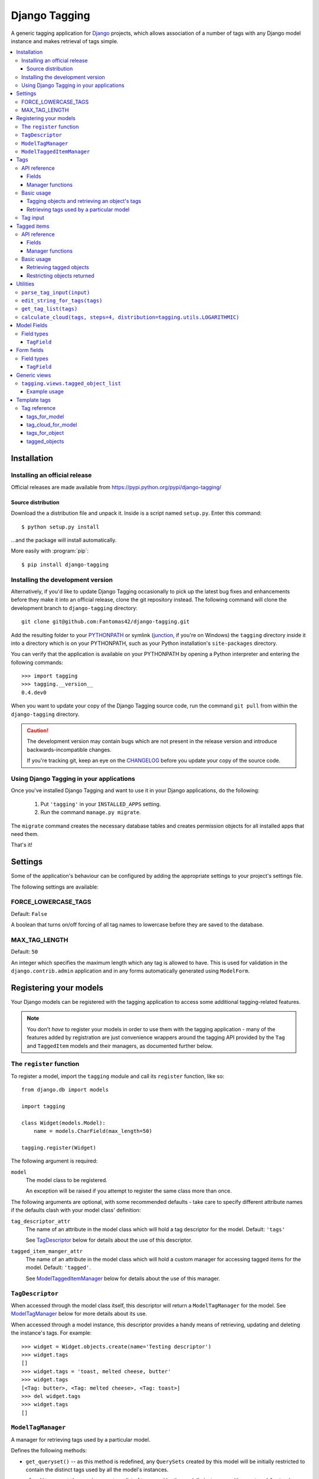 ==============
Django Tagging
==============

A generic tagging application for `Django`_ projects, which allows
association of a number of tags with any Django model instance and makes
retrieval of tags simple.

.. _`Django`: http://www.djangoproject.com

.. contents::
    :local:
    :depth: 3

Installation
============

Installing an official release
------------------------------

Official releases are made available from
https://pypi.python.org/pypi/django-tagging/

Source distribution
~~~~~~~~~~~~~~~~~~~

Download the a distribution file and unpack it. Inside is a script
named ``setup.py``. Enter this command::

  $ python setup.py install

...and the package will install automatically.

More easily with :program:`pip`::

  $ pip install django-tagging

Installing the development version
----------------------------------

Alternatively, if you'd like to update Django Tagging occasionally to pick
up the latest bug fixes and enhancements before they make it into an
official release, clone the git repository instead. The following
command will clone the development branch to ``django-tagging`` directory::

   git clone git@github.com:Fantomas42/django-tagging.git

Add the resulting folder to your `PYTHONPATH`_ or symlink (`junction`_,
if you're on Windows) the ``tagging`` directory inside it into a
directory which is on your PYTHONPATH, such as your Python
installation's ``site-packages`` directory.

You can verify that the application is available on your PYTHONPATH by
opening a Python interpreter and entering the following commands::

   >>> import tagging
   >>> tagging.__version__
   0.4.dev0

When you want to update your copy of the Django Tagging source code, run
the command ``git pull`` from within the ``django-tagging`` directory.

.. caution::

   The development version may contain bugs which are not present in the
   release version and introduce backwards-incompatible changes.

   If you're tracking git, keep an eye on the `CHANGELOG`_
   before you update your copy of the source code.

.. _`PYTHONPATH`: http://www.python.org/doc/2.5.2/tut/node8.html#SECTION008120000000000000000
.. _`junction`: http://www.microsoft.com/technet/sysinternals/FileAndDisk/Junction.mspx
.. _`CHANGELOG`: https://github.com/Fantomas42/django-tagging/blob/develop/CHANGELOG.txt

Using Django Tagging in your applications
-----------------------------------------

Once you've installed Django Tagging and want to use it in your Django
applications, do the following:

   1. Put ``'tagging'`` in your ``INSTALLED_APPS`` setting.
   2. Run the command ``manage.py migrate``.

The ``migrate`` command creates the necessary database tables and
creates permission objects for all installed apps that need them.

That's it!

Settings
========

Some of the application's behaviour can be configured by adding the
appropriate settings to your project's settings file.

The following settings are available:

FORCE_LOWERCASE_TAGS
--------------------

Default: ``False``

A boolean that turns on/off forcing of all tag names to lowercase before
they are saved to the database.

MAX_TAG_LENGTH
--------------

Default: ``50``

An integer which specifies the maximum length which any tag is allowed
to have. This is used for validation in the ``django.contrib.admin``
application and in any forms automatically generated using ``ModelForm``.


Registering your models
=======================

Your Django models can be registered with the tagging application to
access some additional tagging-related features.

.. note::

   You don't *have* to register your models in order to use them with
   the tagging application - many of the features added by registration
   are just convenience wrappers around the tagging API provided by the
   ``Tag`` and ``TaggedItem`` models and their managers, as documented
   further below.

The ``register`` function
-------------------------

To register a model, import the ``tagging`` module and call its
``register`` function, like so::

   from django.db import models

   import tagging

   class Widget(models.Model):
       name = models.CharField(max_length=50)

   tagging.register(Widget)

The following argument is required:

``model``
   The model class to be registered.

   An exception will be raised if you attempt to register the same class
   more than once.

The following arguments are optional, with some recommended defaults -
take care to specify different attribute names if the defaults clash
with your model class' definition:

``tag_descriptor_attr``
   The name of an attribute in the model class which will hold a tag
   descriptor for the model. Default: ``'tags'``

   See `TagDescriptor`_ below for details about the use of this
   descriptor.

``tagged_item_manger_attr``
   The name of an attribute in the model class which will hold a custom
   manager for accessing tagged items for the model. Default:
   ``'tagged'``.

   See `ModelTaggedItemManager`_ below for details about the use of this
   manager.

``TagDescriptor``
-----------------

When accessed through the model class itself, this descriptor will return
a ``ModelTagManager`` for the model. See `ModelTagManager`_ below for
more details about its use.

When accessed through a model instance, this descriptor provides a handy
means of retrieving, updating and deleting the instance's tags. For
example::

   >>> widget = Widget.objects.create(name='Testing descriptor')
   >>> widget.tags
   []
   >>> widget.tags = 'toast, melted cheese, butter'
   >>> widget.tags
   [<Tag: butter>, <Tag: melted cheese>, <Tag: toast>]
   >>> del widget.tags
   >>> widget.tags
   []

``ModelTagManager``
-------------------

A manager for retrieving tags used by a particular model.

Defines the following methods:

* ``get_queryset()`` -- as this method is redefined, any ``QuerySets``
  created by this model will be initially restricted to contain the
  distinct tags used by all the model's instances.

* ``cloud(*args, **kwargs)`` -- creates a list of tags used by the
  model's instances, with ``count`` and ``font_size`` attributes set for
  use in displaying a tag cloud.

  See the documentation on ``Tag``'s manager's `cloud_for_model method`_
  for information on additional arguments which can be given.

* ``related(self, tags, *args, **kwargs)`` -- creates a list of tags
  used by the model's instances, which are also used by all instance
  which have the given ``tags``.

  See the documentation on ``Tag``'s manager's
  `related_for_model method`_ for information on additional arguments
  which can be given.

* ``usage(self, *args, **kwargs))`` -- creates a list of tags used by
  the model's instances, with optional usages counts, restriction based
  on usage counts and restriction of the model instances from which
  usage and counts are determined.

  See the documentation on ``Tag``'s manager's `usage_for_model method`_
  for information on additional arguments which can be given.

Example usage::

   # Create a ``QuerySet`` of tags used by Widget instances
   Widget.tags.all()

   # Retrieve a list of tags used by Widget instances with usage counts
   Widget.tags.usage(counts=True)

   # Retrieve tags used by instances of WIdget which are also tagged with
   # 'cheese' and 'toast'
   Widget.tags.related(['cheese', 'toast'], counts=True, min_count=3)

``ModelTaggedItemManager``
--------------------------

A manager for retrieving model instance for a particular model, based on
their tags.

* ``related_to(obj, queryset=None, num=None)`` -- creates a list
  of model instances which are related to ``obj``, based on its tags. If
  a ``queryset`` argument is provided, it will be used to restrict the
  resulting list of model instances.

  If ``num`` is given, a maximum of ``num`` instances will be returned.

* ``with_all(tags, queryset=None)`` -- creates a ``QuerySet`` containing
  model instances which are tagged with *all* the given tags. If a
  ``queryset`` argument is provided, it will be used as the basis for
  the resulting ``QuerySet``.

* ``with_any(tags, queryset=None)`` -- creates a ``QuerySet`` containing model
  instances which are tagged with *any* the given tags. If a ``queryset``
  argument is provided, it will be used as the basis for the resulting
  ``QuerySet``.


Tags
====

Tags are represented by the ``Tag`` model, which lives in the
``tagging.models`` module.

API reference
-------------

Fields
~~~~~~

``Tag`` objects have the following fields:

* ``name`` -- The name of the tag. This is a unique value.

Manager functions
~~~~~~~~~~~~~~~~~

The ``Tag`` model has a custom manager which has the following helper
methods:

* ``update_tags(obj, tag_names)`` -- updates tags associated with an
  object.

  ``tag_names`` is a string containing tag names with which ``obj``
  should be tagged.

  If ``tag_names`` is ``None`` or ``''``, the object's tags will be
  cleared.

* ``add_tag(obj, tag_name)`` -- associates a tag with an an object.

  ``tag_name`` is a string containing a tag name with which ``obj``
  should be tagged.

* ``get_for_object(obj)`` -- returns a ``QuerySet`` containing all
  ``Tag`` objects associated with ``obj``.

.. _`usage_for_model method`:

* ``usage_for_model(model, counts=False, min_count=None, filters=None)``
  -- returns a list of ``Tag`` objects associated with instances of
  ``model``.

  If ``counts`` is ``True``, a ``count`` attribute will be added to each
  tag, indicating how many times it has been associated with instances
  of ``model``.

  If ``min_count`` is given, only tags which have a ``count`` greater
  than or equal to ``min_count`` will be returned. Passing a value for
  ``min_count`` implies ``counts=True``.

  To limit the tags (and counts, if specified) returned to those used by
  a subset of the model's instances, pass a dictionary of field lookups
  to be applied to ``model`` as the ``filters`` argument.

.. _`related_for_model method`:

* ``related_for_model(tags, Model, counts=False, min_count=None)``
  -- returns a list of tags related to a given list of tags - that is,
  other tags used by items which have all the given tags.

  If ``counts`` is ``True``, a ``count`` attribute will be added to each
  tag, indicating the number of items which have it in addition to the
  given list of tags.

  If ``min_count`` is given, only tags which have a ``count`` greater
  than or equal to ``min_count`` will be returned. Passing a value for
  ``min_count`` implies ``counts=True``.

.. _`cloud_for_model method`:

* ``cloud_for_model(Model, steps=4, distribution=LOGARITHMIC,
  filters=None, min_count=None)`` -- returns a list of the distinct
  ``Tag`` objects associated with instances of ``Model``, each having a
  ``count`` attribute as above and an additional ``font_size``
  attribute, for use in creation of a tag cloud (a type of weighted
  list).

  ``steps`` defines the number of font sizes available - ``font_size``
  may be an integer between ``1`` and ``steps``, inclusive.

  ``distribution`` defines the type of font size distribution algorithm
  which will be used - logarithmic or linear. It must be either
  ``tagging.utils.LOGARITHMIC`` or ``tagging.utils.LINEAR``.

  To limit the tags displayed in the cloud to those associated with a
  subset of the Model's instances, pass a dictionary of field lookups to
  be applied to the given Model as the ``filters`` argument.

  To limit the tags displayed in the cloud to those with a ``count``
  greater than or equal to ``min_count``, pass a value for the
  ``min_count`` argument.

* ``usage_for_queryset(queryset, counts=False, min_count=None)`` --
  Obtains a list of tags associated with instances of a model contained
  in the given queryset.

  If ``counts`` is True, a ``count`` attribute will be added to each tag,
  indicating how many times it has been used against the Model class in
  question.

  If ``min_count`` is given, only tags which have a ``count`` greater
  than or equal to ``min_count`` will be returned.

  Passing a value for ``min_count`` implies ``counts=True``.

Basic usage
-----------

Tagging objects and retrieving an object's tags
~~~~~~~~~~~~~~~~~~~~~~~~~~~~~~~~~~~~~~~~~~~~~~~

Objects may be tagged using the ``update_tags`` helper function::

   >>> from shop.apps.products.models import Widget
   >>> from tagging.models import Tag
   >>> widget = Widget.objects.get(pk=1)
   >>> Tag.objects.update_tags(widget, 'house thing')

Retrieve tags for an object using the ``get_for_object`` helper
function::

   >>> Tag.objects.get_for_object(widget)
   [<Tag: house>, <Tag: thing>]

Tags are created, associated and unassociated accordingly when you use
``update_tags`` and ``add_tag``::

   >>> Tag.objects.update_tags(widget, 'house monkey')
   >>> Tag.objects.get_for_object(widget)
   [<Tag: house>, <Tag: monkey>]
   >>> Tag.objects.add_tag(widget, 'tiles')
   >>> Tag.objects.get_for_object(widget)
   [<Tag: house>, <Tag: monkey>, <Tag: tiles>]

Clear an object's tags by passing ``None`` or ``''`` to
``update_tags``::

   >>> Tag.objects.update_tags(widget, None)
   >>> Tag.objects.get_for_object(widget)
   []

Retrieving tags used by a particular model
~~~~~~~~~~~~~~~~~~~~~~~~~~~~~~~~~~~~~~~~~~~

To retrieve all tags used for a particular model, use the
``get_for_model`` helper function::

   >>> widget1 = Widget.objects.get(pk=1)
   >>> Tag.objects.update_tags(widget1, 'house thing')
   >>> widget2 = Widget.objects.get(pk=2)
   >>> Tag.objects.update_tags(widget2, 'cheese toast house')
   >>> Tag.objects.usage_for_model(Widget)
   [<Tag: cheese>, <Tag: house>, <Tag: thing>, <Tag: toast>]

To get a count of how many times each tag was used for a particular
model, pass in ``True`` for the ``counts`` argument::

   >>> tags = Tag.objects.usage_for_model(Widget, counts=True)
   >>> [(tag.name, tag.count) for tag in tags]
   [('cheese', 1), ('house', 2), ('thing', 1), ('toast', 1)]

To get counts and limit the tags returned to those with counts above a
certain size, pass in a ``min_count`` argument::

   >>> tags = Tag.objects.usage_for_model(Widget, min_count=2)
   >>> [(tag.name, tag.count) for tag in tags]
   [('house', 2)]

You can also specify a dictionary of `field lookups`_ to be used to
restrict the tags and counts returned based on a subset of the
model's instances. For example, the following would retrieve all tags
used on Widgets created by a user named Alan which have a size
greater than 99::

   >>> Tag.objects.usage_for_model(Widget, filters=dict(size__gt=99, user__username='Alan'))

.. _`field lookups`: http://docs.djangoproject.com/en/dev/topics/db/queries/#field-lookups

The ``usage_for_queryset`` method allows you to pass a pre-filtered
queryset to be used when determining tag usage::

   >>> Tag.objects.usage_for_queryset(Widget.objects.filter(size__gt=99, user__username='Alan'))

Tag input
---------

Tag input from users is treated as follows:

* If the input doesn't contain any commas or double quotes, it is simply
  treated as a space-delimited list of tag names.

* If the input does contain either of these characters, we parse the
  input like so:

  * Groups of characters which appear between double quotes take
    precedence as multi-word tags (so double quoted tag names may
    contain commas). An unclosed double quote will be ignored.

  * For the remaining input, if there are any unquoted commas in the
    input, the remainder will be treated as comma-delimited. Otherwise,
    it will be treated as space-delimited.

Examples:

====================== ======================================= ================================================
Tag input string       Resulting tags                          Notes
====================== ======================================= ================================================
apple ball cat         [``apple``], [``ball``], [``cat``]      No commas, so space delimited
apple, ball cat        [``apple``], [``ball cat``]             Comma present, so comma delimited
"apple, ball" cat dog  [``apple, ball``], [``cat``], [``dog``] All commas are quoted, so space delimited
"apple, ball", cat dog [``apple, ball``], [``cat dog``]        Contains an unquoted comma, so comma delimited
apple "ball cat" dog   [``apple``], [``ball cat``], [``dog``]  No commas, so space delimited
"apple" "ball dog      [``apple``], [``ball``], [``dog``]      Unclosed double quote is ignored
====================== ======================================= ================================================


Tagged items
============

The relationship between a ``Tag`` and an object is represented by
the ``TaggedItem`` model, which lives in the ``tagging.models``
module.

API reference
-------------

Fields
~~~~~~

``TaggedItem`` objects have the following fields:

* ``tag`` -- The ``Tag`` an object is associated with.
* ``content_type`` -- The ``ContentType`` of the associated model
  instance.
* ``object_id`` -- The id of the associated object.
* ``object`` -- The associated object itself, accessible via the
  Generic Relations API.

Manager functions
~~~~~~~~~~~~~~~~~

The ``TaggedItem`` model has a custom manager which has the following
helper methods, which accept either a ``QuerySet`` or a ``Model``
class as one of their arguments. To restrict the objects which are
returned, pass in a filtered ``QuerySet`` for this argument:

* ``get_by_model(queryset_or_model, tag)`` -- creates a ``QuerySet``
  containing instances of the specififed model which are tagged with
  the given tag or tags.

* ``get_intersection_by_model(queryset_or_model, tags)`` -- creates a
  ``QuerySet`` containing instances of the specified model which are
  tagged with every tag in a list of tags.

  ``get_by_model`` will call this function behind the scenes when you
  pass it a list, so you can use ``get_by_model`` instead of calling
  this method directly.

* ``get_union_by_model(queryset_or_model, tags)`` -- creates a
  ``QuerySet`` containing instances of the specified model which are
  tagged with any tag in a list of tags.

.. _`get_related method`:

* ``get_related(obj, queryset_or_model, num=None)`` - returns a list of
  instances of the specified model which share tags with the model
  instance ``obj``, ordered by the number of shared tags in descending
  order.

  If ``num`` is given, a maximum of ``num`` instances will be returned.

Basic usage
-----------

Retrieving tagged objects
~~~~~~~~~~~~~~~~~~~~~~~~~

Objects may be retrieved based on their tags using the ``get_by_model``
manager method::

   >>> from shop.apps.products.models import Widget
   >>> from tagging.models import Tag
   >>> house_tag = Tag.objects.get(name='house')
   >>> TaggedItem.objects.get_by_model(Widget, house_tag)
   [<Widget: pk=1>, <Widget: pk=2>]

Passing a list of tags to ``get_by_model`` returns an intersection of
objects which have those tags, i.e. tag1 AND tag2 ... AND tagN::

   >>> thing_tag = Tag.objects.get(name='thing')
   >>> TaggedItem.objects.get_by_model(Widget, [house_tag, thing_tag])
   [<Widget: pk=1>]

Functions which take tags are flexible when it comes to tag input::

   >>> TaggedItem.objects.get_by_model(Widget, Tag.objects.filter(name__in=['house', 'thing']))
   [<Widget: pk=1>]
   >>> TaggedItem.objects.get_by_model(Widget, 'house thing')
   [<Widget: pk=1>]
   >>> TaggedItem.objects.get_by_model(Widget, ['house', 'thing'])
   [<Widget: pk=1>]

Restricting objects returned
~~~~~~~~~~~~~~~~~~~~~~~~~~~~

Pass in a ``QuerySet`` to restrict the objects returned::

   # Retrieve all Widgets which have a price less than 50, tagged with 'house'
   TaggedItem.objects.get_by_model(Widget.objects.filter(price__lt=50), 'house')

   # Retrieve all Widgets which have a name starting with 'a', tagged with any
   # of 'house', 'garden' or 'water'.
   TaggedItem.objects.get_union_by_model(Widget.objects.filter(name__startswith='a'),
                                         ['house', 'garden', 'water'])


Utilities
=========

Tag-related utility functions are defined in the ``tagging.utils``
module:

``parse_tag_input(input)``
--------------------------

Parses tag input, with multiple word input being activated and
delineated by commas and double quotes. Quotes take precedence, so they
may contain commas.

Returns a sorted list of unique tag names.

See `tag input`_ for more details.

``edit_string_for_tags(tags)``
------------------------------
Given list of ``Tag`` instances, creates a string representation of the
list suitable for editing by the user, such that submitting the given
string representation back without changing it will give the same list
of tags.

Tag names which contain commas will be double quoted.

If any tag name which isn't being quoted contains whitespace, the
resulting string of tag names will be comma-delimited, otherwise it will
be space-delimited.

``get_tag_list(tags)``
----------------------

Utility function for accepting tag input in a flexible manner.

If a ``Tag`` object is given, it will be returned in a list as its
single occupant.

If given, the tag names in the following will be used to create a
``Tag`` ``QuerySet``:

   * A string, which may contain multiple tag names.
   * A list or tuple of strings corresponding to tag names.
   * A list or tuple of integers corresponding to tag ids.

If given, the following will be returned as-is:

   * A list or tuple of ``Tag`` objects.
   * A ``Tag`` ``QuerySet``.

``calculate_cloud(tags, steps=4, distribution=tagging.utils.LOGARITHMIC)``
--------------------------------------------------------------------------

Add a ``font_size`` attribute to each tag according to the frequency of
its use, as indicated by its ``count`` attribute.

``steps`` defines the range of font sizes - ``font_size`` will be an
integer between 1 and ``steps`` (inclusive).

``distribution`` defines the type of font size distribution algorithm
which will be used - logarithmic or linear. It must be one of
``tagging.utils.LOGARITHMIC`` or ``tagging.utils.LINEAR``.


Model Fields
============

The ``tagging.fields`` module contains fields which make it easy to
integrate tagging into your models and into the
``django.contrib.admin`` application.

Field types
-----------

``TagField``
~~~~~~~~~~~~

A ``CharField`` that actually works as a relationship to tags "under
the hood".

Using this example model::

   class Link(models.Model):
       ...
       tags = TagField()

Setting tags::

   >>> l = Link.objects.get(...)
   >>> l.tags = 'tag1 tag2 tag3'

Getting tags for an instance::

   >>> l.tags
   'tag1 tag2 tag3'

Getting tags for a model - i.e. all tags used by all instances of the
model::

   >>> Link.tags
   'tag1 tag2 tag3 tag4 tag5'

This field will also validate that it has been given a valid list of
tag names, separated by a single comma, a single space or a comma
followed by a space.


Form fields
===========

The ``tagging.forms`` module contains a ``Field`` for use with
Django's `forms library`_ which takes care of validating tag name
input when used in your forms.

.. _`forms library`: http://docs.djangoproject.com/en/dev/topics/forms/

Field types
-----------

``TagField``
~~~~~~~~~~~~

A form ``Field`` which is displayed as a single-line text input, which
validates that the input it receives is a valid list of tag names.

When you generate a form for one of your models automatically, using
the ``ModelForm`` class, any ``tagging.fields.TagField`` fields in your
model will automatically be represented by a ``tagging.forms.TagField``
in the generated form.


Generic views
=============

The ``tagging.views`` module contains views to handle simple cases of
common display logic related to tagging.

``tagging.views.tagged_object_list``
------------------------------------

**Description:**

A view that displays a list of objects for a given model which have a
given tag. This is a thin wrapper around the
``django.views.generic.list_detail.object_list`` view, which takes a
model and a tag as its arguments (in addition to the other optional
arguments supported by ``object_list``), building the appropriate
``QuerySet`` for you instead of expecting one to be passed in.

**Required arguments:**

   * ``queryset_or_model``: A ``QuerySet`` or Django model class for the
     object which will be listed.

   * ``tag``: The tag which objects of the given model must have in
     order to be listed.

**Optional arguments:**

Please refer to the `object_list documentation`_ for additional optional
arguments which may be given.

   * ``related_tags``: If ``True``, a ``related_tags`` context variable
     will also contain tags related to the given tag for the given
     model.

   * ``related_tag_counts``: If ``True`` and ``related_tags`` is
     ``True``, each related tag will have a ``count`` attribute
     indicating the number of items which have it in addition to the
     given tag.

**Template context:**

Please refer to the `object_list documentation`_ for  additional
template context variables which may be provided.

   * ``tag``: The ``Tag`` instance for the given tag.

.. _`object_list documentation`: http://docs.djangoproject.com/en/dev/ref/generic-views/#django-views-generic-list-detail-object-list

Example usage
~~~~~~~~~~~~~

The following sample URLconf demonstrates using this generic view to
list items of a particular model class which have a given tag::

   from django.conf.urls.defaults import *

   from tagging.views import tagged_object_list

   from shop.apps.products.models import Widget

   urlpatterns = patterns('',
       url(r'^widgets/tag/(?P<tag>[^/]+)/$',
           tagged_object_list,
           dict(queryset_or_model=Widget, paginate_by=10, allow_empty=True,
                template_object_name='widget'),
           name='widget_tag_detail'),
   )

The following sample view demonstrates wrapping this generic view to
perform filtering of the objects which are listed::

   from myapp.models import People

   from tagging.views import tagged_object_list

   def tagged_people(request, country_code, tag):
       queryset = People.objects.filter(country__code=country_code)
       return tagged_object_list(request, queryset, tag, paginate_by=25,
           allow_empty=True, template_object_name='people')


Template tags
=============

The ``tagging.templatetags.tagging_tags`` module defines a number of
template tags which may be used to work with tags.

Tag reference
-------------

tags_for_model
~~~~~~~~~~~~~~

Retrieves a list of ``Tag`` objects associated with a given model and
stores them in a context variable.

Usage::

   {% tags_for_model [model] as [varname] %}

The model is specified in ``[appname].[modelname]`` format.

Extended usage::

   {% tags_for_model [model] as [varname] with counts %}

If specified - by providing extra ``with counts`` arguments - adds a
``count`` attribute to each tag containing the number of instances of
the given model which have been tagged with it.

Examples::

   {% tags_for_model products.Widget as widget_tags %}
   {% tags_for_model products.Widget as widget_tags with counts %}

tag_cloud_for_model
~~~~~~~~~~~~~~~~~~~

Retrieves a list of ``Tag`` objects for a given model, with tag cloud
attributes set, and stores them in a context variable.

Usage::

   {% tag_cloud_for_model [model] as [varname] %}

The model is specified in ``[appname].[modelname]`` format.

Extended usage::

   {% tag_cloud_for_model [model] as [varname] with [options] %}

Extra options can be provided after an optional ``with`` argument, with
each option being specified in ``[name]=[value]`` format. Valid extra
options are:

   ``steps``
      Integer. Defines the range of font sizes.

   ``min_count``
      Integer. Defines the minimum number of times a tag must have
      been used to appear in the cloud.

   ``distribution``
      One of ``linear`` or ``log``. Defines the font-size
      distribution algorithm to use when generating the tag cloud.

Examples::

   {% tag_cloud_for_model products.Widget as widget_tags %}
   {% tag_cloud_for_model products.Widget as widget_tags with steps=9 min_count=3 distribution=log %}

tags_for_object
~~~~~~~~~~~~~~~

Retrieves a list of ``Tag`` objects associated with an object and stores
them in a context variable.

Usage::

   {% tags_for_object [object] as [varname] %}

Example::

    {% tags_for_object foo_object as tag_list %}

tagged_objects
~~~~~~~~~~~~~~

Retrieves a list of instances of a given model which are tagged with a
given ``Tag`` and stores them in a context variable.

Usage::

   {% tagged_objects [tag] in [model] as [varname] %}

The model is specified in ``[appname].[modelname]`` format.

The tag must be an instance of a ``Tag``, not the name of a tag.

Example::

    {% tagged_objects comedy_tag in tv.Show as comedies %}

